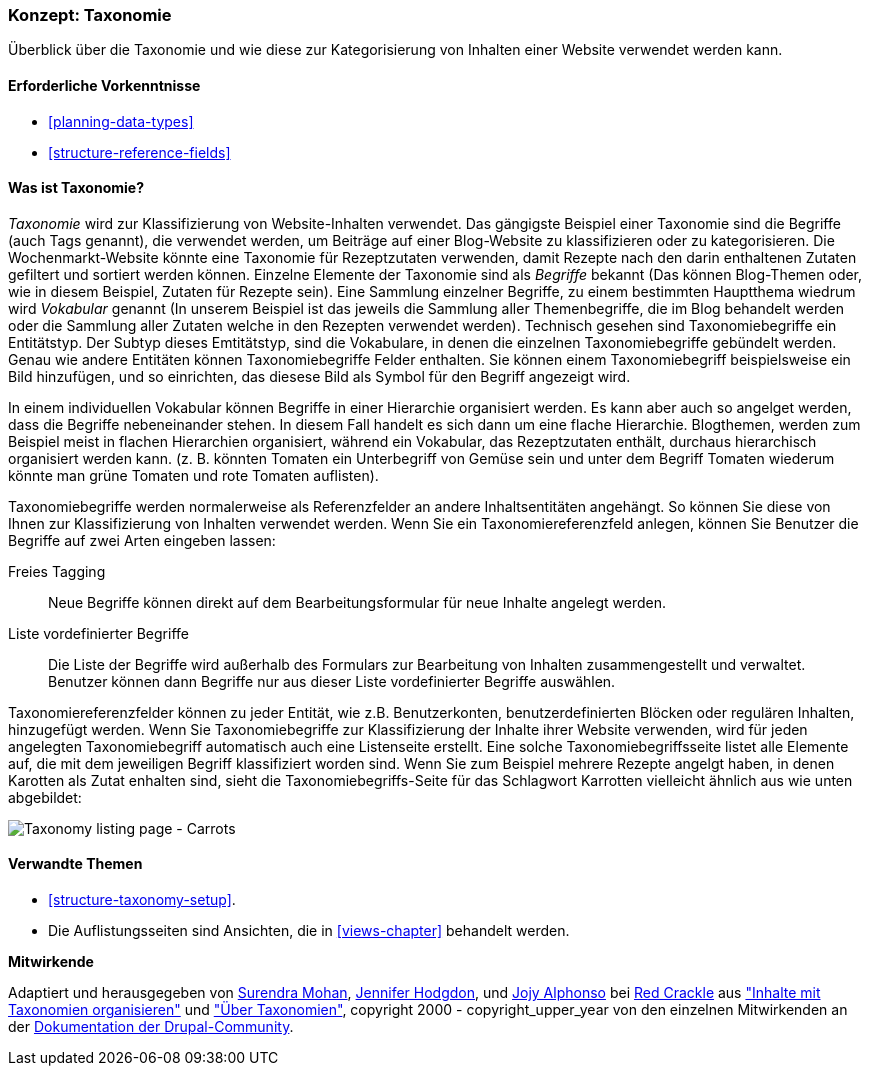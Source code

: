 [[structure-taxonomy]]

=== Konzept: Taxonomie

[role="summary"]
Überblick über die Taxonomie und wie diese zur Kategorisierung von Inhalten einer Website verwendet werden kann.

(((Taxonomy,overview)))
(((Term (taxonomy), overview)))
(((Term (taxonomy),free tagging)))
(((Term (taxonomy),fixed list)))
(((Vocabulary,overview)))

==== Erforderliche Vorkenntnisse

* <<planning-data-types>>
* <<structure-reference-fields>>

==== Was ist Taxonomie?

_Taxonomie_ wird zur Klassifizierung von Website-Inhalten verwendet. Das gängigste Beispiel einer Taxonomie
sind die Begriffe (auch Tags genannt), die verwendet werden, um Beiträge auf einer Blog-Website zu klassifizieren 
oder zu kategorisieren. Die Wochenmarkt-Website könnte eine Taxonomie für Rezeptzutaten verwenden, 
damit Rezepte nach den darin enthaltenen Zutaten gefiltert und sortiert werden können.
Einzelne Elemente der Taxonomie sind als _Begriffe_ bekannt (Das können Blog-Themen oder, wie in diesem Beispiel, Zutaten für Rezepte sein). Eine Sammlung einzelner Begriffe, zu einem bestimmten Hauptthema wiedrum wird _Vokabular_ genannt
(In unserem Beispiel ist das jeweils die Sammlung aller Themenbegriffe, die im Blog behandelt werden oder die Sammlung aller Zutaten welche in den Rezepten verwendet werden). Technisch gesehen sind Taxonomiebegriffe ein Entitätstyp. Der Subtyp dieses Emtitätstyp, sind die Vokabulare, in denen die einzelnen Taxonomiebegriffe gebündelt werden. 
Genau wie andere Entitäten können Taxonomiebegriffe Felder enthalten.
Sie können einem Taxonomiebegriff beispielsweise ein Bild hinzufügen, und so einrichten, das diesese Bild als Symbol für den Begriff angezeigt wird.

In einem individuellen Vokabular können Begriffe in einer Hierarchie organisiert werden. Es kann aber auch so angelget werden, dass die Begriffe nebeneinander stehen. In diesem Fall handelt es sich dann um eine flache Hierarchie. Blogthemen, werden zum Beispiel meist in flachen Hierarchien organisiert, während ein Vokabular, das Rezeptzutaten enthält, durchaus hierarchisch organisiert werden kann. 
(z. B. könnten Tomaten ein Unterbegriff von Gemüse sein und unter dem Begriff Tomaten wiederum könnte man grüne Tomaten und rote Tomaten auflisten).

Taxonomiebegriffe werden normalerweise als Referenzfelder an andere Inhaltsentitäten angehängt.
So können Sie diese von Ihnen zur Klassifizierung von Inhalten verwendet werden. Wenn Sie ein
Taxonomiereferenzfeld anlegen, können Sie Benutzer die Begriffe auf zwei Arten eingeben lassen:

Freies Tagging::
  Neue Begriffe können direkt auf dem Bearbeitungsformular für neue Inhalte angelegt werden.
  Liste vordefinierter Begriffe::
  Die Liste der Begriffe wird außerhalb des Formulars zur Bearbeitung von Inhalten zusammengestellt und verwaltet. Benutzer können dann Begriffe nur aus dieser Liste vordefinierter Begriffe auswählen.

Taxonomiereferenzfelder können zu jeder Entität, wie z.B. Benutzerkonten,
benutzerdefinierten Blöcken oder regulären Inhalten, hinzugefügt werden. Wenn Sie Taxonomiebegriffe zur Klassifizierung der Inhalte ihrer Website verwenden, wird für jeden angelegten Taxonomiebegriff automatisch auch eine Listenseite erstellt. Eine solche Taxonomiebegriffsseite listet alle Elemente auf, die mit dem jeweiligen Begriff klassifiziert worden sind. Wenn Sie zum Beispiel
mehrere Rezepte angelgt haben, in denen Karotten als Zutat enhalten sind, sieht die Taxonomiebegriffs-Seite für das Schlagwort Karrotten vielleicht ähnlich aus wie unten abgebildet:


// Carrots taxonomy page after adding Recipe content items.
image:images/structure-taxonomy_listingPage_carrots.png["Taxonomy listing page - Carrots"]

==== Verwandte Themen

* <<structure-taxonomy-setup>>.
* Die Auflistungsseiten sind Ansichten, die in <<views-chapter>> behandelt werden.

// ==== Weiterführende Quellen


*Mitwirkende*

Adaptiert und herausgegeben von https://www.drupal.org/u/surendramohan[Surendra Mohan],
https://www.drupal.org/u/jhodgdon[Jennifer Hodgdon],
und https://www.drupal.org/u/jojyja[Jojy Alphonso] bei
http://redcrackle.com[Red Crackle] aus
https://www.drupal.org/docs/7/organizing-content-with-taxonomies/organizing-content-with-taxonomy["Inhalte mit Taxonomien organisieren"]
und https://www.drupal.org/node/774892["Über Taxonomien"],
copyright 2000 - copyright_upper_year von den einzelnen Mitwirkenden an der
https://www.drupal.org/documentation[Dokumentation der Drupal-Community].
